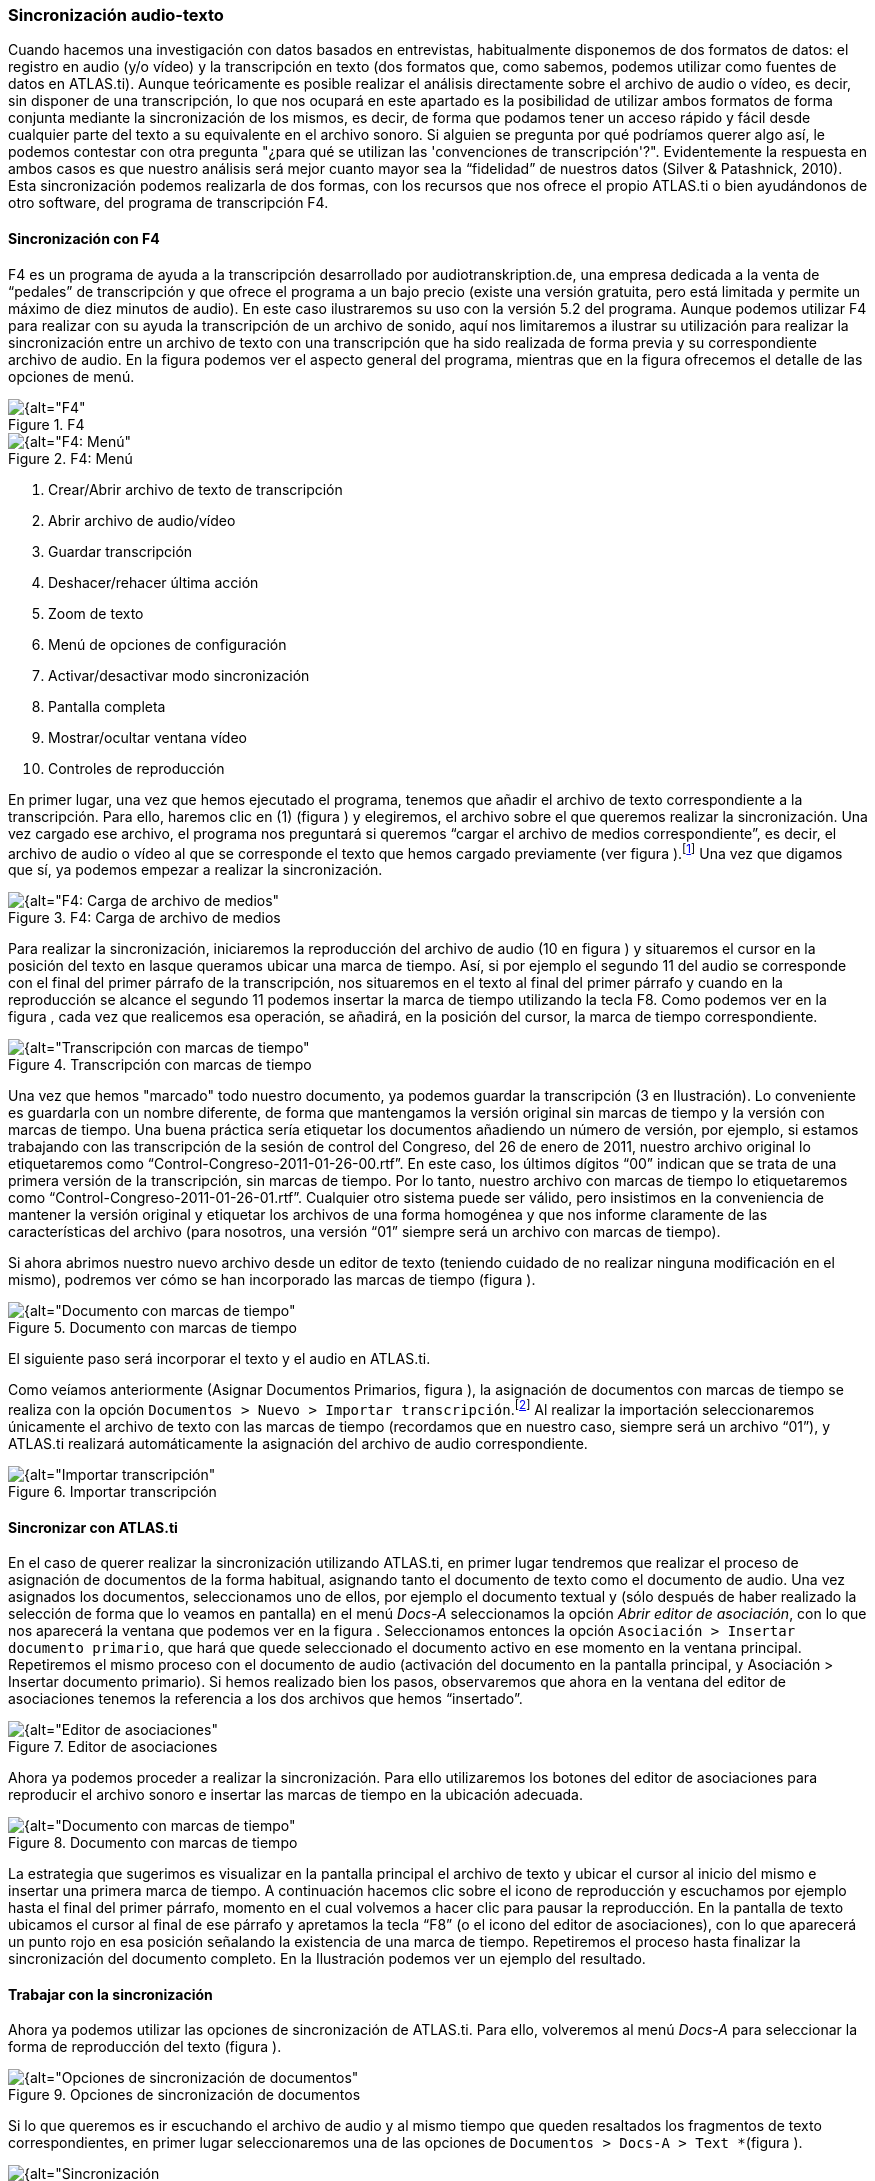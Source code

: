 [[sincronizacion-audio-texto, Sincronización audio-texto]]
=== Sincronización audio-texto

Cuando hacemos una investigación con datos basados en entrevistas, habitualmente disponemos de dos formatos de datos: el registro en audio (y/o vídeo) y la transcripción en texto (dos formatos que, como sabemos, podemos utilizar como fuentes de datos en ATLAS.ti). Aunque teóricamente es posible realizar el análisis directamente sobre el archivo de audio o vídeo, es decir, sin disponer de una transcripción, lo que nos ocupará en este apartado es la posibilidad de utilizar ambos formatos de forma conjunta mediante la sincronización de los mismos, es decir, de forma que podamos tener un acceso rápido y fácil desde cualquier parte del texto a su equivalente en el archivo sonoro. Si alguien se pregunta por qué podríamos querer algo así, le podemos contestar con otra pregunta "¿para qué se utilizan las 'convenciones de transcripción'?". Evidentemente la respuesta en ambos casos es que nuestro análisis será mejor cuanto mayor sea la “fidelidad” de nuestros datos (Silver & Patashnick, 2010). Esta sincronización podemos realizarla de dos formas, con los recursos que nos ofrece el propio ATLAS.ti o bien ayudándonos de otro software, del programa de transcripción F4.

[[sincronizacion-con-f4]]
==== Sincronización con F4

F4 es un programa de ayuda a la transcripción desarrollado por audiotranskription.de, una empresa dedicada a la venta de “pedales” de transcripción y que ofrece el programa a un bajo precio (existe una versión gratuita, pero está limitada y permite un máximo de diez minutos de audio). En este caso ilustraremos su uso con la versión 5.2 del programa. Aunque podemos utilizar F4 para realizar con su ayuda la transcripción de un archivo de sonido, aquí nos limitaremos a ilustrar su utilización para realizar la sincronización entre un archivo de texto con una transcripción que ha sido realizada de forma previa y su correspondiente archivo de audio. En la figura podemos ver el aspecto general del programa, mientras que en la figura ofrecemos el detalle de las opciones de menú.

[[img-f4, F4]]
.F4
image::images/image-041.png[{alt="F4", float="right", align="center"]

[[img-f4-menu, F4: Menú]]
.F4: Menú
image::images/image-042.png[{alt="F4: Menú", float="right", align="center"]

1.  Crear/Abrir archivo de texto de transcripción
2.  Abrir archivo de audio/vídeo
3.  Guardar transcripción
4.  Deshacer/rehacer última acción
5.  Zoom de texto
6.  Menú de opciones de configuración
7.  Activar/desactivar modo sincronización
8.  Pantalla completa
9.  Mostrar/ocultar ventana vídeo
10. Controles de reproducción

En primer lugar, una vez que hemos ejecutado el programa, tenemos que añadir el archivo de texto correspondiente a la transcripción. Para ello, haremos clic en (1) (figura ) y elegiremos, el archivo sobre el que queremos realizar la sincronización. Una vez cargado ese archivo, el programa nos preguntará si queremos “cargar el archivo de medios correspondiente”, es decir, el archivo de audio o vídeo al que se corresponde el texto que hemos cargado previamente (ver figura ).footnote:[Si por cualquier motivo no cargamos el archivo de medios en ese momento, podemos hacerlo posteriormente haciendo clic en (2) (figura ).] Una vez que digamos que sí, ya podemos empezar a realizar la sincronización.

[[img-f4-carga-archivos, F4: Carga de archivo de medios]]
.F4: Carga de archivo de medios
image::images/image-043.png[{alt="F4: Carga de archivo de medios", float="right", align="center"]

Para realizar la sincronización, iniciaremos la reproducción del archivo de audio (10 en figura ) y situaremos el cursor en la posición del texto en lasque queramos ubicar una marca de tiempo. Así, si por ejemplo el segundo 11 del audio se corresponde con el final del primer párrafo de la transcripción, nos situaremos en el texto al final del primer párrafo y cuando en la reproducción se alcance el segundo 11 podemos insertar la marca de tiempo utilizando la tecla F8. Como podemos ver en la figura , cada vez que realicemos esa operación, se añadirá, en la posición del cursor, la marca de tiempo correspondiente.

[[img-transcripcion-con-marcas, Transcripción con marcas de tiempo]]
.Transcripción con marcas de tiempo
image::images/image-044.png[{alt="Transcripción con marcas de tiempo", float="right", align="center"]

Una vez que hemos "marcado" todo nuestro documento, ya podemos guardar la transcripción (3 en Ilustración). Lo conveniente es guardarla con un nombre diferente, de forma que mantengamos la versión original sin marcas de tiempo y la versión con marcas de tiempo. Una buena práctica sería etiquetar los documentos añadiendo un número de versión, por ejemplo, si estamos trabajando con las transcripción de la sesión de control del Congreso, del 26 de enero de 2011, nuestro archivo original lo etiquetaremos como “Control-Congreso-2011-01-26-00.rtf”. En este caso, los últimos dígitos “00” indican que se trata de una primera versión de la transcripción, sin marcas de tiempo. Por lo tanto, nuestro archivo con marcas de tiempo lo etiquetaremos como “Control-Congreso-2011-01-26-01.rtf”. Cualquier otro sistema puede ser válido, pero insistimos en la conveniencia de mantener la versión original y etiquetar los archivos de una forma homogénea y que nos informe claramente de las características del archivo (para nosotros, una versión “01” siempre será un archivo con marcas de tiempo).

Si ahora abrimos nuestro nuevo archivo desde un editor de texto (teniendo cuidado de no realizar ninguna modificación en el mismo), podremos ver cómo se han incorporado las marcas de tiempo (figura ).

[[img-documento-con-marcas, Documento con marcas de tiempo]]
.Documento con marcas de tiempo
image::images/image-045.png[{alt="Documento con marcas de tiempo", float="right", align="center"]

El siguiente paso será incorporar el texto y el audio en ATLAS.ti.

Como veíamos anteriormente (Asignar Documentos Primarios, figura ), la asignación de documentos con marcas de tiempo se realiza con la opción `Documentos > Nuevo > Importar transcripción`.footnote:[Esta opción sólo permite importar los documentos a la biblioteca de usuario (Mi biblioteca) o a la biblioteca de equipo.] Al realizar la importación seleccionaremos únicamente el archivo de texto con las marcas de tiempo (recordamos que en nuestro caso, siempre será un archivo “01”), y ATLAS.ti realizará automáticamente la asignación del archivo de audio correspondiente.

[[img-importar-transcipcion, Importar transcripción]]
.Importar transcripción
image::images/image-046.png[{alt="Importar transcripción", float="right", align="center"]

[[sincronizar-con-atlas.ti]]
==== Sincronizar con *ATLAS.ti*

En el caso de querer realizar la sincronización utilizando ATLAS.ti, en primer lugar tendremos que realizar el proceso de asignación de documentos de la forma habitual, asignando tanto el documento de texto como el documento de audio. Una vez asignados los documentos, seleccionamos uno de ellos, por ejemplo el documento textual y (sólo después de haber realizado la selección de forma que lo veamos en pantalla) en el menú _Docs-A_ seleccionamos la opción __Abrir editor de asociación__, con lo que nos aparecerá la ventana que podemos ver en la figura . Seleccionamos entonces la opción `Asociación > Insertar documento primario`, que hará que quede seleccionado el documento activo en ese momento en la ventana principal. Repetiremos el mismo proceso con el documento de audio (activación del documento en la pantalla principal, y Asociación > Insertar documento primario). Si hemos realizado bien los pasos, observaremos que ahora en la ventana del editor de asociaciones tenemos la referencia a los dos archivos que hemos “insertado”.

[[img-editor-asociaciones, Editor de asociaciones]]
.Editor de asociaciones
image::images/image-047.png[{alt="Editor de asociaciones", float="right", align="center"]

Ahora ya podemos proceder a realizar la sincronización. Para ello utilizaremos los botones del editor de asociaciones para reproducir el archivo sonoro e insertar las marcas de tiempo en la ubicación adecuada.

[[img-documento-con-marcas, Documento con marcas de tiempo]]
.Documento con marcas de tiempo
image::images/image-048.png[{alt="Documento con marcas de tiempo", float="right", align="center"]

La estrategia que sugerimos es visualizar en la pantalla principal el archivo de texto y ubicar el cursor al inicio del mismo e insertar una primera marca de tiempo. A continuación hacemos clic sobre el icono de reproducción y escuchamos por ejemplo hasta el final del primer párrafo, momento en el cual volvemos a hacer clic para pausar la reproducción. En la pantalla de texto ubicamos el cursor al final de ese párrafo y apretamos la tecla “F8” (o el icono del editor de asociaciones), con lo que aparecerá un punto rojo en esa posición señalando la existencia de una marca de tiempo. Repetiremos el proceso hasta finalizar la sincronización del documento completo. En la Ilustración podemos ver un ejemplo del resultado.

[[trabajar-con-la-sincronizacion]]
==== Trabajar con la sincronización

Ahora ya podemos utilizar las opciones de sincronización de ATLAS.ti. Para ello, volveremos al menú _Docs-A_ para seleccionar la forma de reproducción del texto (figura ).

[[img-opciones-sincronizacion, Opciones de sincronización de documentos]]
.Opciones de sincronización de documentos
image::images/image-049.png[{alt="Opciones de sincronización de documentos", float="right", align="center"]

Si lo que queremos es ir escuchando el archivo de audio y al mismo tiempo que queden resaltados los fragmentos de texto correspondientes, en primer lugar seleccionaremos una de las opciones de `Documentos > Docs-A > Text *`(figura ).

[[img-sincronizacion-modoresaltado, Sincronización, modo resaltado de texto]]
.Sincronización, modo resaltado de texto
image::images/image-050.png[{alt="Sincronización, modo resaltado de texto", float="right", align="center"]

Por ejemplo si queremos que a medida que se va reproduciendo el audio quede resaltado el texto correspondiente (entre dos marcas temporales) seleccionaremos la opción _Resaltar sección._ A continuación, seleccionaremos la opción `Documentos > Docs-A > Modo sincronizado` (o
F3), y finalmente, de nuevo en el menú `Documentos > Docs-A`, la opción _Reproducir-pausa_ (o F4). Si durante la reproducción colocamos el cursor sobre otra zona de texto, la sincronización se realizará en ese punto.
